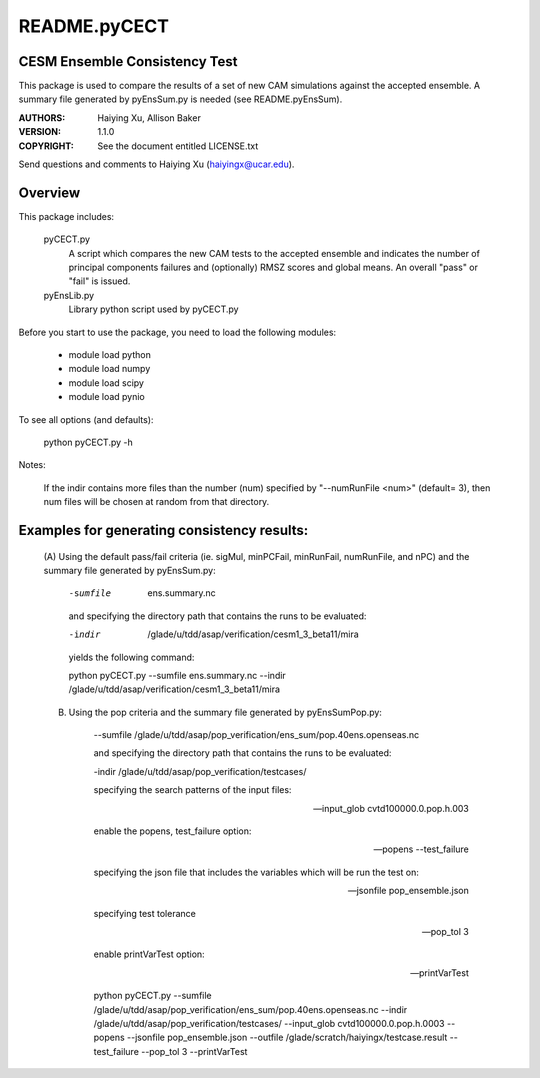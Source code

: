 README.pyCECT
=============
CESM Ensemble Consistency Test
------------------------------
This package is used to compare the results of a set of new CAM simulations against the
accepted ensemble.  A summary file generated by pyEnsSum.py is needed (see README.pyEnsSum).

:AUTHORS: Haiying Xu, Allison Baker
:VERSION: 1.1.0
:COPYRIGHT: See the document entitled LICENSE.txt

Send questions and comments to Haiying Xu (haiyingx@ucar.edu).


Overview
--------
This package includes:

       pyCECT.py
                            A script which compares the new CAM tests to the 
                            accepted ensemble and indicates the number of principal 
			    components failures and (optionally) RMSZ scores and global means.
			    An overall "pass" or "fail" is issued.
   
       pyEnsLib.py 
                            Library python script used by pyCECT.py


Before you start to use the package, you need to load the following modules:

       - module load python
       - module load numpy
       - module load scipy
       - module load pynio

To see all options (and defaults):

       python pyCECT.py -h

Notes:

     	If the indir contains more files than the number (num) specified by "--numRunFile <num>" 
	(default= 3), then num files will be chosen at random from that directory.


Examples for generating consistency results:
--------------------------------------------
       (A)  Using the default pass/fail criteria (ie. sigMul, minPCFail, minRunFail, 
       numRunFile, and nPC) and the summary file generated by pyEnsSum.py:

	    -sumfile  ens.summary.nc

	    and specifying the directory path that contains the runs to be evaluated:
	    
	    -indir  /glade/u/tdd/asap/verification/cesm1_3_beta11/mira
       	    
	    yields the following command:

	    python pyCECT.py --sumfile  ens.summary.nc --indir  /glade/u/tdd/asap/verification/cesm1_3_beta11/mira 

       (B) Using the pop criteria and the summary file generated by pyEnsSumPop.py:
      
            --sumfile /glade/u/tdd/asap/pop_verification/ens_sum/pop.40ens.openseas.nc

	    and specifying the directory path that contains the runs to be evaluated:
	    
	    -indir /glade/u/tdd/asap/pop_verification/testcases/

            specifying the search patterns of the input files:

            --input_glob cvtd100000.0.pop.h.003
           
            enable the popens, test_failure option:

            --popens  --test_failure
         
            specifying the json file that includes the variables which will be run the test on:

            --jsonfile pop_ensemble.json

            specifying test tolerance

            --pop_tol 3

            enable printVarTest option:

            --printVarTest

            python pyCECT.py --sumfile /glade/u/tdd/asap/pop_verification/ens_sum/pop.40ens.openseas.nc --indir /glade/u/tdd/asap/pop_verification/testcases/ --input_glob cvtd100000.0.pop.h.0003 --popens --jsonfile pop_ensemble.json --outfile /glade/scratch/haiyingx/testcase.result --test_failure --pop_tol 3 --printVarTest
       	    
